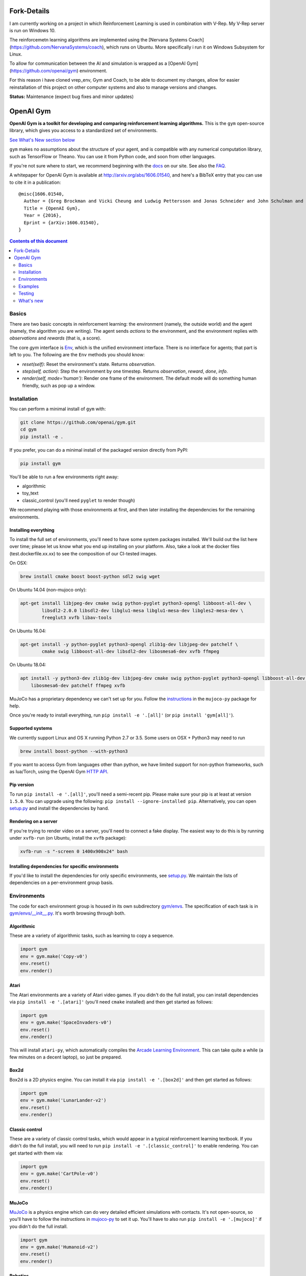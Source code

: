 Fork-Details
************
I am currently working on a project in which Reinforcement Learning is used in combination with V-Rep. My V-Rep server is run on Windows 10.

The reinforcemetn learning algorithms are implemented using the [Nervana Systems Coach](https://github.com/NervanaSystems/coach), which runs on Ubuntu.
More specifically i run it on Windows Subsystem for Linux.

To allow for communication between the AI and simulation is wrapped as a [OpenAI Gym](https://github.com/openai/gym) environment. 

For this reason i have cloned vrep_env, Gym and Coach, to be able to document my changes, allow for easier reinstallation of this project on other computer systems and also to manage versions and changes.


**Status:** Maintenance (expect bug fixes and minor updates)

OpenAI Gym
**********

**OpenAI Gym is a toolkit for developing and comparing reinforcement learning algorithms.** This is the ``gym`` open-source library, which gives you access to a standardized set of environments.

.. image:: https://travis-ci.org/openai/gym.svg?branch=master
    :target: https://travis-ci.org/openai/gym

`See What's New section below <#what-s-new>`_

``gym`` makes no assumptions about the structure of your agent, and is compatible with any numerical computation library, such as TensorFlow or Theano. You can use it from Python code, and soon from other languages.

If you're not sure where to start, we recommend beginning with the
`docs <https://gym.openai.com/docs>`_ on our site. See also the `FAQ <https://github.com/openai/gym/wiki/FAQ>`_.

A whitepaper for OpenAI Gym is available at http://arxiv.org/abs/1606.01540, and here's a BibTeX entry that you can use to cite it in a publication::

  @misc{1606.01540,
    Author = {Greg Brockman and Vicki Cheung and Ludwig Pettersson and Jonas Schneider and John Schulman and Jie Tang and Wojciech Zaremba},
    Title = {OpenAI Gym},
    Year = {2016},
    Eprint = {arXiv:1606.01540},
  }

.. contents:: **Contents of this document**
   :depth: 2

Basics
======

There are two basic concepts in reinforcement learning: the
environment (namely, the outside world) and the agent (namely, the
algorithm you are writing). The agent sends `actions` to the
environment, and the environment replies with `observations` and
`rewards` (that is, a score).

The core `gym` interface is `Env <https://github.com/openai/gym/blob/master/gym/core.py>`_, which is
the unified environment interface. There is no interface for agents;
that part is left to you. The following are the ``Env`` methods you
should know:

- `reset(self)`: Reset the environment's state. Returns `observation`.
- `step(self, action)`: Step the environment by one timestep. Returns `observation`, `reward`, `done`, `info`.
- `render(self, mode='human')`: Render one frame of the environment. The default mode will do something human friendly, such as pop up a window. 
Installation
============

You can perform a minimal install of ``gym`` with:

.. code:: shell

    git clone https://github.com/openai/gym.git
    cd gym
    pip install -e .

If you prefer, you can do a minimal install of the packaged version directly from PyPI:

.. code:: shell

    pip install gym

You'll be able to run a few environments right away:

- algorithmic
- toy_text
- classic_control (you'll need ``pyglet`` to render though)

We recommend playing with those environments at first, and then later
installing the dependencies for the remaining environments.

Installing everything
---------------------

To install the full set of environments, you'll need to have some system
packages installed. We'll build out the list here over time; please let us know
what you end up installing on your platform. Also, take a look at the docker files (test.dockerfile.xx.xx) to 
see the composition of our CI-tested images. 

On OSX:

.. code:: shell

    brew install cmake boost boost-python sdl2 swig wget

On Ubuntu 14.04 (non-mujoco only):

.. code:: shell

    apt-get install libjpeg-dev cmake swig python-pyglet python3-opengl libboost-all-dev \
            libsdl2-2.0.0 libsdl2-dev libglu1-mesa libglu1-mesa-dev libgles2-mesa-dev \
            freeglut3 xvfb libav-tools


On Ubuntu 16.04:

.. code:: shell

    apt-get install -y python-pyglet python3-opengl zlib1g-dev libjpeg-dev patchelf \
            cmake swig libboost-all-dev libsdl2-dev libosmesa6-dev xvfb ffmpeg

On Ubuntu 18.04:

.. code:: shell

    apt install -y python3-dev zlib1g-dev libjpeg-dev cmake swig python-pyglet python3-opengl libboost-all-dev libsdl2-dev \
        libosmesa6-dev patchelf ffmpeg xvfb


MuJoCo has a proprietary dependency we can't set up for you. Follow
the
`instructions <https://github.com/openai/mujoco-py#obtaining-the-binaries-and-license-key>`_
in the ``mujoco-py`` package for help.

Once you're ready to install everything, run ``pip install -e '.[all]'`` (or ``pip install 'gym[all]'``).

Supported systems
-----------------

We currently support Linux and OS X running Python 2.7 or 3.5. Some users on OSX + Python3 may need to run

.. code:: shell

    brew install boost-python --with-python3

If you want to access Gym from languages other than python, we have limited support for non-python
frameworks, such as lua/Torch, using the OpenAI Gym `HTTP API <https://github.com/openai/gym-http-api>`_.

Pip version
-----------

To run ``pip install -e '.[all]'``, you'll need a semi-recent pip.
Please make sure your pip is at least at version ``1.5.0``. You can
upgrade using the following: ``pip install --ignore-installed
pip``. Alternatively, you can open `setup.py
<https://github.com/openai/gym/blob/master/setup.py>`_ and
install the dependencies by hand.

Rendering on a server
---------------------

If you're trying to render video on a server, you'll need to connect a
fake display. The easiest way to do this is by running under
``xvfb-run`` (on Ubuntu, install the ``xvfb`` package):

.. code:: shell

     xvfb-run -s "-screen 0 1400x900x24" bash

Installing dependencies for specific environments
-------------------------------------------------

If you'd like to install the dependencies for only specific
environments, see `setup.py
<https://github.com/openai/gym/blob/master/setup.py>`_. We
maintain the lists of dependencies on a per-environment group basis.

Environments
============

The code for each environment group is housed in its own subdirectory
`gym/envs
<https://github.com/openai/gym/blob/master/gym/envs>`_. The
specification of each task is in `gym/envs/__init__.py
<https://github.com/openai/gym/blob/master/gym/envs/__init__.py>`_. It's
worth browsing through both.

Algorithmic
-----------

These are a variety of algorithmic tasks, such as learning to copy a
sequence.

.. code:: python

    import gym
    env = gym.make('Copy-v0')
    env.reset()
    env.render()

Atari
-----

The Atari environments are a variety of Atari video games. If you didn't do the full install, you can install dependencies via ``pip install -e '.[atari]'`` (you'll need ``cmake`` installed) and then get started as follows:

.. code:: python

    import gym
    env = gym.make('SpaceInvaders-v0')
    env.reset()
    env.render()

This will install ``atari-py``, which automatically compiles the `Arcade Learning Environment <http://www.arcadelearningenvironment.org/>`_. This can take quite a while (a few minutes on a decent laptop), so just be prepared.

Box2d
-----------

Box2d is a 2D physics engine. You can install it via  ``pip install -e '.[box2d]'`` and then get started as follows:

.. code:: python

    import gym
    env = gym.make('LunarLander-v2')
    env.reset()
    env.render()

Classic control
---------------

These are a variety of classic control tasks, which would appear in a typical reinforcement learning textbook. If you didn't do the full install, you will need to run ``pip install -e '.[classic_control]'`` to enable rendering. You can get started with them via:

.. code:: python

    import gym
    env = gym.make('CartPole-v0')
    env.reset()
    env.render()

MuJoCo
------

`MuJoCo <http://www.mujoco.org/>`_ is a physics engine which can do
very detailed efficient simulations with contacts. It's not
open-source, so you'll have to follow the instructions in `mujoco-py
<https://github.com/openai/mujoco-py#obtaining-the-binaries-and-license-key>`_
to set it up. You'll have to also run ``pip install -e '.[mujoco]'`` if you didn't do the full install.

.. code:: python

    import gym
    env = gym.make('Humanoid-v2')
    env.reset()
    env.render()


Robotics
------

`MuJoCo <http://www.mujoco.org/>`_ is a physics engine which can do
very detailed efficient simulations with contacts and we use it for all robotics environments. It's not
open-source, so you'll have to follow the instructions in `mujoco-py
<https://github.com/openai/mujoco-py#obtaining-the-binaries-and-license-key>`_
to set it up. You'll have to also run ``pip install -e '.[robotics]'`` if you didn't do the full install.

.. code:: python

    import gym
    env = gym.make('HandManipulateBlock-v0')
    env.reset()
    env.render()

You can also find additional details in the accompanying `technical report <https://arxiv.org/abs/1802.09464>`_ and `blog post <https://blog.openai.com/ingredients-for-robotics-research/>`_.
If you use these environments, you can cite them as follows::

  @misc{1802.09464,
    Author = {Matthias Plappert and Marcin Andrychowicz and Alex Ray and Bob McGrew and Bowen Baker and Glenn Powell and Jonas Schneider and Josh Tobin and Maciek Chociej and Peter Welinder and Vikash Kumar and Wojciech Zaremba},
    Title = {Multi-Goal Reinforcement Learning: Challenging Robotics Environments and Request for Research},
    Year = {2018},
    Eprint = {arXiv:1802.09464},
  }

Toy text
--------

Toy environments which are text-based. There's no extra dependency to install, so to get started, you can just do:

.. code:: python

    import gym
    env = gym.make('FrozenLake-v0')
    env.reset()
    env.render()

Examples
========

See the ``examples`` directory.

- Run `examples/agents/random_agent.py <https://github.com/openai/gym/blob/master/examples/agents/random_agent.py>`_ to run an simple random agent.
- Run `examples/agents/cem.py <https://github.com/openai/gym/blob/master/examples/agents/cem.py>`_ to run an actual learning agent (using the cross-entropy method).
- Run `examples/scripts/list_envs <https://github.com/openai/gym/blob/master/examples/scripts/list_envs>`_ to generate a list of all environments.

Testing
=======

We are using `pytest <http://doc.pytest.org>`_ for tests. You can run them via:

.. code:: shell

    pytest


.. _See What's New section below:

What's new
==========

- 2019-02-26 (v0.12.0)
    + release mujoco environments v3 with support for gym.make kwargs such as `xml_file`, `ctrl_cost_weight`, `reset_noise_scale` etc

- 2019-02-06 (v0.11.0)
    + remove gym.spaces.np_random common PRNG; use per-instance PRNG instead.
    + support for kwargs in gym.make
    + lots of bugfixes

- 2018-02-28: Release of a set of new robotics environments.
- 2018-01-25: Made some aesthetic improvements and removed unmaintained parts of gym. This may seem like a downgrade in functionality, but it is actually a long-needed cleanup in preparation for some great new things that will be released in the next month.

    + Now your `Env` and `Wrapper` subclasses should define `step`, `reset`, `render`, `close`, `seed` rather than underscored method names.
    + Removed the `board_game`, `debugging`, `safety`, `parameter_tuning` environments since they're not being maintained by us at OpenAI. We encourage authors and users to create new repositories for these environments.
    + Changed `MultiDiscrete` action space to range from `[0, ..., n-1]` rather than `[a, ..., b-1]`.
    + No more `render(close=True)`, use env-specific methods to close the rendering.
    + Removed `scoreboard` directory, since site doesn't exist anymore.
    + Moved `gym/monitoring` to `gym/wrappers/monitoring`
    + Add `dtype` to `Space`.
    + Not using python's built-in module anymore, using `gym.logger`

- 2018-01-24: All continuous control environments now use mujoco_py >= 1.50.
  Versions have been updated accordingly to -v2, e.g. HalfCheetah-v2. Performance
  should be similar (see https://github.com/openai/gym/pull/834) but there are likely
  some differences due to changes in MuJoCo.
- 2017-06-16: Make env.spec into a property to fix a bug that occurs
  when you try to print out an unregistered Env.
- 2017-05-13: BACKWARDS INCOMPATIBILITY: The Atari environments are now at
  *v4*. To keep using the old v3 environments, keep gym <= 0.8.2 and atari-py
  <= 0.0.21. Note that the v4 environments will not give identical results to
  existing v3 results, although differences are minor. The v4 environments
  incorporate the latest Arcade Learning Environment (ALE), including several
  ROM fixes, and now handle loading and saving of the emulator state. While
  seeds still ensure determinism, the effect of any given seed is not preserved
  across this upgrade because the random number generator in ALE has changed.
  The `*NoFrameSkip-v4` environments should be considered the canonical Atari
  environments from now on.
- 2017-03-05: BACKWARDS INCOMPATIBILITY: The `configure` method has been removed
  from `Env`. `configure` was not used by `gym`, but was used by some dependent
  libraries including `universe`. These libraries will migrate away from the
  configure method by using wrappers instead. This change is on master and will be released with 0.8.0.
- 2016-12-27: BACKWARDS INCOMPATIBILITY: The gym monitor is now a
  wrapper. Rather than starting monitoring as
  `env.monitor.start(directory)`, envs are now wrapped as follows:
  `env = wrappers.Monitor(env, directory)`. This change is on master
  and will be released with 0.7.0.
- 2016-11-1: Several experimental changes to how a running monitor interacts
  with environments. The monitor will now raise an error if reset() is called
  when the env has not returned done=True. The monitor will only record complete
  episodes where done=True. Finally, the monitor no longer calls seed() on the
  underlying env, nor does it record or upload seed information.
- 2016-10-31: We're experimentally expanding the environment ID format
  to include an optional username.
- 2016-09-21: Switch the Gym automated logger setup to configure the
  root logger rather than just the 'gym' logger.
- 2016-08-17: Calling `close` on an env will also close the monitor
  and any rendering windows.
- 2016-08-17: The monitor will no longer write manifest files in
  real-time, unless `write_upon_reset=True` is passed.
- 2016-05-28: For controlled reproducibility, envs now support seeding
  (cf #91 and #135). The monitor records which seeds are used. We will
  soon add seed information to the display on the scoreboard.
